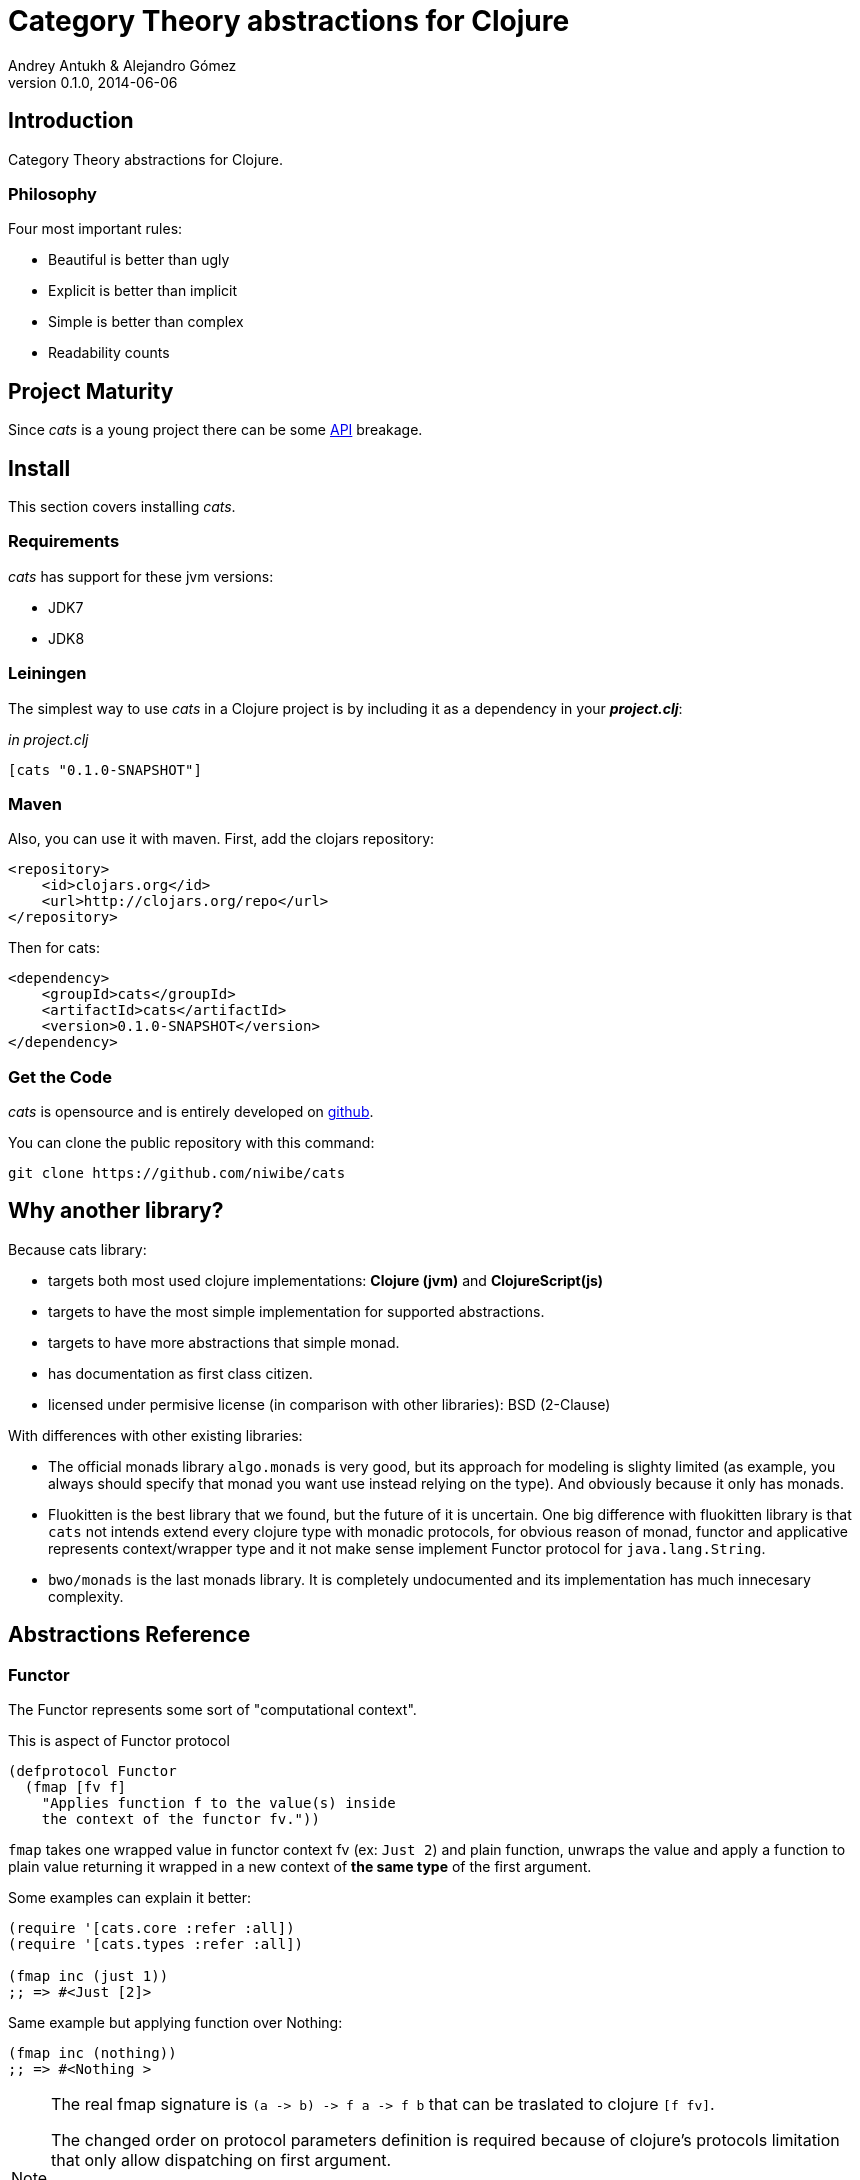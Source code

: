 Category Theory abstractions for Clojure
========================================
Andrey Antukh & Alejandro Gómez
0.1.0, 2014-06-06

:toc:

Introduction
------------

Category Theory abstractions for Clojure.


Philosophy
~~~~~~~~~

Four most important rules:

- Beautiful is better than ugly
- Explicit is better than implicit
- Simple is better than complex
- Readability counts


Project Maturity
----------------

Since _cats_ is a young project there can be some link:codox/index.html#id[API]
breakage.


Install
-------

This section covers installing _cats_.


Requirements
~~~~~~~~~~~~

_cats_ has support for these jvm versions:

- JDK7
- JDK8


Leiningen
~~~~~~~~~

The simplest way to use _cats_ in a Clojure project is by including
it as a dependency in your *_project.clj_*:

._in project.clj_
[source,clojure]
----
[cats "0.1.0-SNAPSHOT"]
----

Maven
~~~~~

Also, you can use it with maven. First, add the clojars repository:

[source,xml]
----
<repository>
    <id>clojars.org</id>
    <url>http://clojars.org/repo</url>
</repository>
----

Then for cats:

[source,xml]
----
<dependency>
    <groupId>cats</groupId>
    <artifactId>cats</artifactId>
    <version>0.1.0-SNAPSHOT</version>
</dependency>
----


Get the Code
~~~~~~~~~~~~

_cats_ is opensource and is entirely developed on link:https://github.com/niwibe/cats[github].

You can clone the public repository with this command:

[source,text]
----
git clone https://github.com/niwibe/cats
----


Why another library?
--------------------

Because cats library:

- targets both most used clojure implementations:  *Clojure (jvm)* and *ClojureScript(js)*
- targets to have the most simple implementation for supported abstractions.
- targets to have more abstractions that simple monad.
- has documentation as first class citizen.
- licensed under permisive license (in comparison with other libraries): BSD (2-Clause)

With differences with other existing libraries:

- The official monads library `algo.monads` is very good, but its approach for modeling
  is slighty limited (as example, you always should specify that monad you want use instead
  relying on the type). And obviously because it only has monads.
- Fluokitten is the best library that we found, but the future of it is uncertain. One big
  difference with fluokitten library is that `cats` not intends extend every clojure type
  with monadic protocols, for obvious reason of monad, functor and applicative represents
  context/wrapper type and it not make sense implement Functor protocol for `java.lang.String`.
- `bwo/monads` is the last monads library. It is completely undocumented and its implementation
  has much innecesary complexity.


Abstractions Reference
----------------------

Functor
~~~~~~~

The Functor represents some sort of "computational context".

.This is aspect of Functor protocol
[source, clojure]
----
(defprotocol Functor
  (fmap [fv f]
    "Applies function f to the value(s) inside
    the context of the functor fv."))
----

`fmap` takes one wrapped value in functor context fv (ex: `Just 2`) and plain function,
unwraps the value and apply a function to plain value returning it wrapped in a new context
of *the same type* of the first argument.

Some examples can explain it better:

[source, clojure]
----
(require '[cats.core :refer :all])
(require '[cats.types :refer :all])

(fmap inc (just 1))
;; => #<Just [2]>
----

Same example but applying function over Nothing:

[source, clojure]
----
(fmap inc (nothing))
;; => #<Nothing >
----

[NOTE]
====
The real fmap signature is `(a -> b) -> f a -> f b` that can be traslated to clojure `[f fv]`.

The changed order on protocol parameters definition is required because of clojure's protocols
limitation that only allow dispatching on first argument.

You should never use protocol function directly. For it, `cats.core/fmap` exists, and it has
the correct signature.

All examples of this documentation uses `cats.core/fmap` instead of function defined in the
protocol.
====


Some of native clojure types, like Vector, also implements the Functor protocol and can
work like functor context/container:

[source, clojure]
----
(fmap inc [1 2 3])
;; => [2 3 4]
----

The main difference of previous example with default clojure map, is that the clojure
map works with seqs and it not respects the input container:

[source, clojure]
----
(map inc [1 2 3])
;; => (2 3 4)
----

You can see more information and examples of clojure types that implements this protocol
on the last section of this documentation.


Applicative Functor
~~~~~~~~~~~~~~~~~~~

Represents an abstraction lying in between Functor and Monad in expressivity.

.Applicative protocol definition
[source, clojure]
----
(defprotocol Applicative
  (fapply [af av]
    "Applies the function(s) inside ag's context to the value(s)
     inside av's context while preserving the context.")
  (pure [ctx v]
    "Takes any context monadic value ctx and any value v, and puts
     the value v in the most minimal context of same type of ctx"))
----

With the same idea of data inside a context (like `Functor`), what is happens if a wrapped value is
one function/computation? Applicative functors works like plain functors but additionally
can apply function wrapped in some context similar to input value.

Let see one example:

[source, clojure]
----
(defn make-greeter
  [^String lang]
  (condp = lang
    "es" (just (fn [name] (str "Hola " name)))
    "en" (just (fn [name] (str "Hello " name)))
    (nothing)))

(fapply (make-greeter "es") (just "Alex"))
;; => #<Just [Hola Alex]>

(fapply (make-greeter "en") (just "Alex"))
;; => #<Just [Hello Alex]>

(fapply (make-greeter "it") (just "Alex"))
;; => #<Nothing >
----

Moreover, applicative functor protocol comes with an other function: `pure`. The main purpose of
it, is given any value in a context and new value, wraps the new value in a minimal context of same
type as first argument.

To understand it better, see some examples:

[source, clojure]
----
(pure (just 1) 5)
;; => #<Just [5]>

(pure (right :foo) :bar)
;; => #<Either [:bar :right]>
----

The real purpose of this function you will see in a following `Monad` section.


Monad
~~~~~

Monads are the most discussed programming concept to come from category theory. Like functors and
applicatives, monads deal with data in contexts.

Additionaly, monads can also transform context by unwrapping data, applying functions to it and
put new value in a completely different context.

.This is the aspect of the Monad protocol
[source, clojure]
----
(defprotocol Monad
  "Incomplete monad type definition."
  (bind [mv f] "Applies the function f to the value(s) inside mv's context."))
----

NOTE: In diference with haskel type class, _cats_ protocol only defines one method: `bind`. Other
related methods like `return` are defined as auxiliar functions in `cats.core` namespace.

`bind` function, takes a monadic value (any container that implements a `Monad` protocol) and one
function, applies the function with unwrapped value as first parameter and return a result. In this
case, is a function respoisability of function wrap the result in a corresponding context.

One of the key features of bind function, that everythig insined a monad context known the context
type. Having this, if you apply some computation over a monad and you want return the result
in the same container context but you don't know that contaier is it, you can use `return` or `pure`
function for it.

[source, clojure]
----
(bind (just 1) (fn [v] (return (inc v))))
;; => #<Just [2]>
----

`return` or `pure` function with one argument, try takes a context value from dynamic scope collected
internaly by `bind` function, so that, you can not use them with one argument out of `bind` context.

And finally, for make more powerful monadic compositions, _cats_ comes with `mlet` macro that
if you coming from haskell, represents a `do-syntax`:

[source, clojure]
----
(mlet [x (just 1)
       y (just 2)
       z (just (+ x y))]
  (return z))
;; => #<Just [3]>
----

TODO: document other more advanced options like `:let` and `:when` in a `mlet` context.

MonadZero
~~~~~~~~~

The link:http://www.haskell.org/haskellwiki/MonadPlus_reform_proposal#MonadZero[MonadZero] protocol represents a monad that has a notion of an identity element.

.This is the aspect of the MonadZero protocol
[source, clojure]
----
(defprotocol MonadZero
  "A `Monad` that supports the notion of an identity element."
  (mzero [ctx] "The identity element for `ctx`."))
----

The `bind` operation on the identity element satisfies Left Zero:

[source, clojure]
----
(mzero (just 1))
;; => #<Nothing >

(= (mzero (just 1))
   (>>= (mzero (just 1)) just))
;; => true
----

When a monad instance implements the MonadZero protocol, `:where` clauses can be used in `mlet` bindings:

[source, clojure]
----
(mlet [i [1 2 3 4 5]
       :when (> i 2)]
      (return i))
;; => [3 4 5]

(mlet [i (t/just 2)
       :when (> i 2)]
      (m/return i))
;; => #<Nothing >
----

Data Types Reference
--------------------

We talked about values in a context, but that is a context? Context per se is any value that
wraps an other value inside.

Maybe
~~~~~

Two most common wrapper is "Maybe" (commonly named Optional on not functional programming
languages).

Maybe/Optional is a polymorphic type that represents encapsulation of an optional value; e.g. it is
used as the return type of functions which may or may not return a meaningful value when they
are applied. It consists of either an empty constructor (called None or Nothing), or a constructor
encapsulating the original data type A (written Just A or Some A).

_cats_, implements two constructors:

- `(just v)`: represents just a value in a context.
- `(nothing)`: represents a failure or null.


[source, clojure]
----
(require '[cats.types :refer :all])
(just 1)
;; => #<Just [1]>
(nothing)
;; => #<Nothing >
----

NOTE: Maybe types are: Functors, Applicative Functors and Monads


Either
~~~~~~

Either is an other type that represents a result of computation, but in contrast with maybe
it can return something with failed computation result.

In _cats_ library it has two constructors:

- `(left v)`: represents a failure.
- `(right v)`: represents a successful result.

[source, clojure]
----
(require '[cats.types :refer :all])

(right :valid-value)
;; => #<Right [:valid-value :right]>

(left "Error message")
;; => #<Either [Error message :left]>
----

NOTE: Either is also (like Maybe) Functor, Applicative Functor and Monad.

Clojure Types
-------------

Besides the own types, some colojure types has implementations for previously explained
category theory abstractions.

NOTE: With contrast with other similar libraries in clojure, _cats_ not intends extend clojure types
that not acts like containers. As example, clojure keywords are values but can not be containers, so
that, their should not extend previously explained protocols.

Vector
~~~~~~

TODO

List
~~~~

TODO

Set
~~~

TODO


License
-------

[source,text]
----
Copyright (c) 2014, Andrey Antukh
Copyright (c) 2014, Alejandro Gómez

All rights reserved.

Redistribution and use in source and binary forms, with or without
modification, are permitted provided that the following conditions are met:

* Redistributions of source code must retain the above copyright notice, this
  list of conditions and the following disclaimer.

* Redistributions in binary form must reproduce the above copyright notice,
  this list of conditions and the following disclaimer in the documentation
  and/or other materials provided with the distribution.

THIS SOFTWARE IS PROVIDED BY THE COPYRIGHT HOLDERS AND CONTRIBUTORS "AS IS"
AND ANY EXPRESS OR IMPLIED WARRANTIES, INCLUDING, BUT NOT LIMITED TO, THE
IMPLIED WARRANTIES OF MERCHANTABILITY AND FITNESS FOR A PARTICULAR PURPOSE ARE
DISCLAIMED. IN NO EVENT SHALL THE COPYRIGHT HOLDER OR CONTRIBUTORS BE LIABLE
FOR ANY DIRECT, INDIRECT, INCIDENTAL, SPECIAL, EXEMPLARY, OR CONSEQUENTIAL
DAMAGES (INCLUDING, BUT NOT LIMITED TO, PROCUREMENT OF SUBSTITUTE GOODS OR
SERVICES; LOSS OF USE, DATA, OR PROFITS; OR BUSINESS INTERRUPTION) HOWEVER
CAUSED AND ON ANY THEORY OF LIABILITY, WHETHER IN CONTRACT, STRICT LIABILITY,
OR TORT (INCLUDING NEGLIGENCE OR OTHERWISE) ARISING IN ANY WAY OUT OF THE USE
OF THIS SOFTWARE, EVEN IF ADVISED OF THE POSSIBILITY OF SUCH DAMAGE.
----
